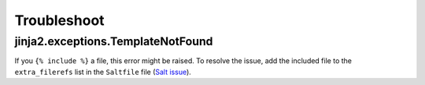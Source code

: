 Troubleshoot
============

jinja2.exceptions.TemplateNotFound
----------------------------------

If you ``{% include %}`` a file, this error might be raised. To resolve the issue, add the included file to the ``extra_filerefs`` list in the ``Saltfile`` file (`Salt issue <https://github.com/saltstack/salt/issues/21370>`__).
